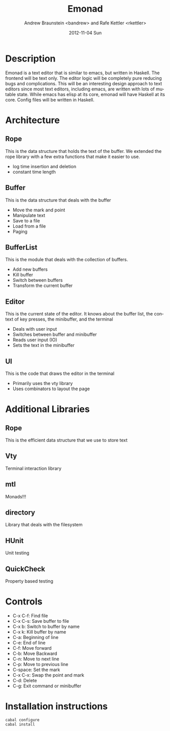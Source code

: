 #+TITLE:     Emonad
#+AUTHOR:    Andrew Braunstein <bandrew> and Rafe Kettler <rkettler>
#+EMAIL:     bandrew@seas.upenn.edu -- rkettler@seas.upenn.edu
#+DATE:      2012-11-04 Sun
#+DESCRIPTION:
#+KEYWORDS:
#+LANGUAGE:  en
#+OPTIONS:   H:3 num:t toc:t \n:nil @:t ::t |:t ^:t -:t f:t *:t <:t
#+OPTIONS:   TeX:t LaTeX:t skip:nil d:nil todo:t pri:nil tags:not-in-toc
#+INFOJS_OPT: view:nil toc:nil ltoc:t mouse:underline buttons:0 path:http://orgmode.org/org-info.js
#+EXPORT_SELECT_TAGS: export
#+EXPORT_EXCLUDE_TAGS: noexport

* Description
  Emonad is a text editor that is similar to emacs, but written in
  Haskell. The frontend will be text only. The editor logic will be
  completely pure reducing bugs and complications. This will be an
  interesting design approach to text editors since most text editors,
  including emacs, are written with lots of mutable state. While emacs has
  elisp at its core, emonad will have Haskell at its core. Config
  files will be written in Haskell.

* Architecture
** Rope
   This is the data structure that holds the text of the buffer. We
   extended the rope library with a few extra functions that make it
   easier to use.
   - log time insertion and deletion
   - constant time length
** Buffer
   This is the data structure that deals with the buffer
   - Move the mark and point
   - Manipulate text
   - Save to a file
   - Load from a file
   - Paging
** BufferList
   This is the module that deals with the collection of buffers.
   - Add new buffers
   - Kill buffer
   - Switch between buffers
   - Transform the current buffer
** Editor
   This is the current state of the editor. It knows about the buffer
   list, the context of key presses, the minibuffer, and the terminal
   - Deals with user input
   - Switches between buffer and minibuffer
   - Reads user input (IO)
   - Sets the text in the minibuffer
** UI
   This is the code that draws the editor in the terminal
   - Primarily uses the vty library
   - Uses combinators to layout the page

* Additional Libraries
** Rope
   This is the efficient data structure that we use to store text
** Vty
   Terminal interaction library
** mtl
   Monads!!!
** directory
   Library that deals with the filesystem
** HUnit
   Unit testing
** QuickCheck
   Property based testing

* Controls
  - C-x C-f: Find file
  - C-x C-s: Save buffer to file
  - C-x b: Switch to buffer by name
  - C-x k: Kill buffer by name
  - C-a: Beginning of line
  - C-e: End of line
  - C-f: Move forward
  - C-b: Move Backward
  - C-n: Move to next line
  - C-p: Move to previous line
  - C-space: Set the mark
  - C-x C-x: Swap the point and mark
  - C-d: Delete
  - C-g: Exit command or minibuffer
* Installation instructions
  #+BEGIN_SRC shell
  cabal configure
  cabal install
  #+END_SRC
